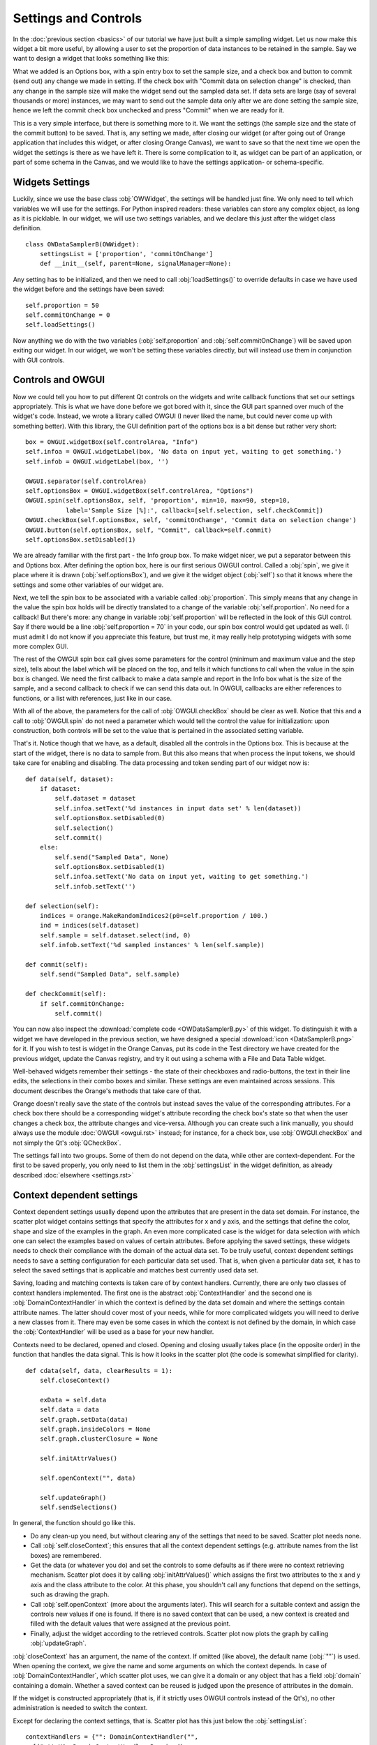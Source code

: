 #####################
Settings and Controls
#####################

In the :doc:`previous section <basics>` of our tutorial we
have just built a simple sampling widget. Let us now make this widget
a bit more useful, by allowing a user to set the proportion of data
instances to be retained in the sample. Say we want to design a widget
that looks something like this:

.. image:: dataSamplerBWidget.png

What we added is an Options box, with a spin entry box to set the
sample size, and a check box and button to commit (send out) any
change we made in setting. If the check box with "Commit data on
selection change" is checked, than any change in the sample size will
make the widget send out the sampled data set. If data sets are large
(say of several thousands or more) instances, we may want to send out
the sample data only after we are done setting the sample size, hence
we left the commit check box unchecked and press "Commit" when we are
ready for it.

This is a very simple interface, but there is something more to
it. We want the settings (the sample size and the state of the commit
button) to be saved. That is, any setting we made, after closing our
widget (or after going out of Orange application that includes this
widget, or after closing Orange Canvas), we want to save so that the
next time we open the widget the settings is there as we have left
it. There is some complication to it, as widget can be part of an
application, or part of some schema in the Canvas, and we would like
to have the settings application- or schema-specific.

****************
Widgets Settings
****************

Luckily, since we use the base class :obj:`OWWidget`, the settings
will be handled just fine. We only need to tell which variables we
will use for the settings. For Python inspired readers: these
variables can store any complex object, as long as it is
picklable. In our widget, we will use two settings variables, and we
declare this just after the widget class definition.

::

    class OWDataSamplerB(OWWidget):
        settingsList = ['proportion', 'commitOnChange']
        def __init__(self, parent=None, signalManager=None):

Any setting has to be initialized, and then we need to call
:obj:`loadSettings()` to override defaults in case we have used
the widget before and the settings have been saved::

    self.proportion = 50
    self.commitOnChange = 0
    self.loadSettings()

Now anything we do with the two variables (:obj:`self.proportion` and
:obj:`self.commitOnChange`) will be saved upon exiting our
widget. In our widget, we won't be setting these variables directly,
but will instead use them in conjunction with GUI controls.

******************
Controls and OWGUI
******************

Now we could tell you how to put different Qt controls on the
widgets and write callback functions that set our settings
appropriately. This is what we have done before we got bored with it,
since the GUI part spanned over much of the widget's code. Instead, we
wrote a library called OWGUI (I never liked the name, but could never
come up with something better). With this library, the GUI definition
part of the options box is a bit dense but rather very short::

    box = OWGUI.widgetBox(self.controlArea, "Info")
    self.infoa = OWGUI.widgetLabel(box, 'No data on input yet, waiting to get something.')
    self.infob = OWGUI.widgetLabel(box, '')

    OWGUI.separator(self.controlArea)
    self.optionsBox = OWGUI.widgetBox(self.controlArea, "Options")
    OWGUI.spin(self.optionsBox, self, 'proportion', min=10, max=90, step=10,
               label='Sample Size [%]:', callback=[self.selection, self.checkCommit])
    OWGUI.checkBox(self.optionsBox, self, 'commitOnChange', 'Commit data on selection change')
    OWGUI.button(self.optionsBox, self, "Commit", callback=self.commit)
    self.optionsBox.setDisabled(1)

We are already familiar with the first part - the Info group
box. To make widget nicer, we put a separator between this and Options
box. After defining the option box, here is our first serious OWGUI
control. Called a :obj:`spin`, we give it place where it is
drawn (:obj:`self.optionsBox`), and we give it the widget object
(:obj:`self`) so that it knows where the settings and some other
variables of our widget are.

Next, we tell the spin box to be
associated with a variable called :obj:`proportion`. This simply
means that any change in the value the spin box holds will be directly
translated to a change of the variable
:obj:`self.proportion`. No need for a callback! But there's
more: any change in variable :obj:`self.proportion` will be
reflected in the look of this GUI control. Say if there would be a
line :obj:`self.proportion = 70` in your code, our spin box
control would get updated as well. (I must admit I do not know if you
appreciate this feature, but trust me, it may really help prototyping
widgets with some more complex GUI.

The rest of the OWGUI spin box call gives some parameters for the
control (minimum and maximum value and the step size), tells about the
label which will be placed on the top, and tells it which functions to
call when the value in the spin box is changed. We need the first
callback to make a data sample and report in the Info box what is the
size of the sample, and a second callback to check if we can send this
data out. In OWGUI, callbacks are either references to functions, or a
list with references, just like in our case.

With all of the above, the parameters for the call of
:obj:`OWGUI.checkBox` should be clear as well. Notice that this
and a call to :obj:`OWGUI.spin` do not need a parameter which
would tell the control the value for initialization: upon construction,
both controls will be set to the value that is pertained in the
associated setting variable.

That's it. Notice though that we have, as a default, disabled all
the controls in the Options box. This is because at the start of the
widget, there is no data to sample from. But this also means that when
process the input tokens, we should take care for enabling and
disabling. The data processing and token sending part of our widget
now is::

    def data(self, dataset):
        if dataset:
            self.dataset = dataset
            self.infoa.setText('%d instances in input data set' % len(dataset))
            self.optionsBox.setDisabled(0)
            self.selection()
            self.commit()
        else:
            self.send("Sampled Data", None)
            self.optionsBox.setDisabled(1)
            self.infoa.setText('No data on input yet, waiting to get something.')
            self.infob.setText('')

    def selection(self):
        indices = orange.MakeRandomIndices2(p0=self.proportion / 100.)
        ind = indices(self.dataset)
        self.sample = self.dataset.select(ind, 0)
        self.infob.setText('%d sampled instances' % len(self.sample))

    def commit(self):
        self.send("Sampled Data", self.sample)

    def checkCommit(self):
        if self.commitOnChange:
            self.commit()

You can now also inspect the :download:`complete code <OWDataSamplerB.py>`
of this widget. To distinguish it with a widget we have developed in the
previous section, we have designed a special
:download:`icon <DataSamplerB.png>` for it. If you wish to test is
widget in the Orange Canvas, put its code in the Test directory we
have created for the previous widget, update the Canvas registry, and
try it out using a schema with a File and Data Table widget.

.. image:: schemawithdatasamplerB.png


Well-behaved widgets remember their settings - the state of their
checkboxes and radio-buttons, the text in their line edits, the
selections in their combo boxes and similar. These settings are even
maintained across sessions. This document describes the Orange's
methods that take care of that.

Orange doesn't really save the state of the controls but instead
saves the value of the corresponding attributes. For a check box there
should be a corresponding widget's attribute recording the check box's
state so that when the user changes a check box, the attribute changes
and vice-versa. Although you can create such a link manually, you
should always use the module :doc:`OWGUI <owgui.rst>` instead;
for instance, for a check box, use :obj:`OWGUI.checkBox` and not
simply the Qt's :obj:`QCheckBox`.

The settings fall into two groups. Some of them do not depend on
the data, while other are context-dependent. For the first to be saved
properly, you only need to list them in the :obj:`settingsList`
in the widget definition, as already described :doc:`elsewhere <settings.rst>`

**************************
Context dependent settings
**************************

Context dependent settings usually depend upon the attributes that
are present in the data set domain. For instance, the scatter plot
widget contains settings that specify the attributes for x and y axis,
and the settings that define the color, shape and size of the examples
in the graph. An even more complicated case is the widget for data
selection with which one can select the examples based on values of
certain attributes. Before applying the saved settings, these widgets
needs to check their compliance with the domain of the actual data
set. To be truly useful, context dependent settings needs to save a
setting configuration for each particular data set used. That is, when
given a particular data set, it has to select the saved settings that
is applicable and matches best currently used data set.

Saving, loading and matching contexts is taken care of by context
handlers. Currently, there are only two classes of context handlers
implemented. The first one is the abstract :obj:`ContextHandler`
and the second one is :obj:`DomainContextHandler` in which the
context is defined by the data set domain and where the settings
contain attribute names. The latter should cover most of your needs,
while for more complicated widgets you will need to derive a new
classes from it. There may even be some cases in which the context is
not defined by the domain, in which case the
:obj:`ContextHandler` will be used as a base for your new
handler.

Contexts need to be declared, opened and closed. Opening and
closing usually takes place (in the opposite order) in the function
that handles the data signal. This is how it looks in the scatter plot
(the code is somewhat simplified for clarity). ::

    def cdata(self, data, clearResults = 1):
        self.closeContext()

        exData = self.data
        self.data = data
        self.graph.setData(data)
        self.graph.insideColors = None
        self.graph.clusterClosure = None

        self.initAttrValues()

        self.openContext("", data)

        self.updateGraph()
        self.sendSelections()

In general, the function should go like this.

* Do any clean-up you need, but without clearing any of the settings that need to be saved. Scatter plot needs none.
* Call :obj:`self.closeContext`; this ensures that all the context dependent settings (e.g. attribute names from the list boxes) are remembered.
* Get the data (or whatever you do) and set the controls to some defaults as if there were no context retrieving mechanism. Scatter plot does it by calling :obj:`initAttrValues()` which assigns the first two attributes to the x and y axis and the class attribute to the color. At this phase, you shouldn't call any functions that depend on the settings, such as drawing the graph.
* Call :obj:`self.openContext` (more about the arguments later). This will search for a suitable context and assign the controls new values if one is found. If there is no saved context that can be used, a new context is created and filled with the default values that were assigned at the previous point.
* Finally, adjust the widget according to the retrieved controls. Scatter plot now plots the graph by calling :obj:`updateGraph`.


:obj:`closeContext` has an argument, the name of the context. If omitted (like above), the default name (:obj:`""`) is used. When opening the context, we give the name and some arguments on which the context depends. In case of :obj:`DomainContextHandler`, which scatter plot uses, we can give it a domain or any object that has a field :obj:`domain` containing a domain. Whether a saved context can be reused is judged upon the presence of attributes in the domain.

If the widget is constructed appropriately (that is, if it strictly uses OWGUI controls instead of the Qt's), no other administration is needed to switch the context.

Except for declaring the context settings, that is. Scatter plot has this just below the :obj:`settingsList`::

    contextHandlers = {"": DomainContextHandler("",
      [("attrX", DomainContextHandler.Required),
       ("attrY", DomainContextHandler.Required),
       ("attrLabel", DomainContextHandler.Optional),
       ("attrShape", DomainContextHandler.Optional),
       ("attrSize", DomainContextHandler.Optional)])}

:obj:`contextHandlers` is a dictionary whose keys are contexts' names. Each widget can have multiple contexts; for an unrealistic example, consider a scatter plot which gets two data sets and uses one attribute from the first for the x axis, and an attribute from the other for y. Since we won't see this often, the default name for a context is an empty string.

The values in the dictionary are context handlers. Scatter plot declares that it has a DomainContextHandler with name "" (sorry for the repetition) with attributes "attrX", "attrY", "attrLabel", "attrShape" and "attrSize". The first two are required, while the other three are optional.

*********************************
Using :obj:`DomainContextHandler`
*********************************

What we said above is not exactly
true. :obj:`DomainContextHandler.Required` is the default flag,
so :obj:`("attrX", DomainContextHandler.Required)` can be
replaced by simply :obj:`"attrX"`. And the latter three have the
same flags, so they can be grouped into :obj:`(["attrLabel",
"attrShape", "attrSize"], DomainContextHandler.Optional)`. So
what scatter plot really says is ::

    contextHandlers = {"": DomainContextHandler("", [
       "attrX", "attrY",
       (["attrLabel", "attrShape", "attrSize"], DomainContextHandler.Optional)])}

What do "optional" and "required" mean? Say that you used the
scatter plot on the data with attributes A, B, C and D; A and B are
used for the x and y axis and D defined the colors of examples. Now
you load a new data with attributes A, B, E, and F. The same context
can be used - A and B will again be shown on x and y axis and the
default (the one set by :obj:`self.initAttrValues`) will be used
for the color since the attribute D is missing in the new data. Now
comes the third data set, which only has attributes A, D and E. The
context now can't be reused since the attribute used for the
*required* :obj:`attrY` (the y axis) is missing.

OK, now it is time to be a bit formal. As said,
:obj:`contextHandlers` is a dictionary and the values in it need
to be context handlers derived from the abstract class
:obj:`ContextHandler`. The way it is declared of course depends
upon its constructor, so the above applies only to the usual
:obj:`DomainContextHandler`.

DomainContextHandler's constructor has the following arguments

contextName
The name of the context; it should consist of letters and digits (it is used as a prt of a variable name). In case the widget has multiple contexts, they should have unique names. In most cases there will be only one context, so you can leave it empty.

fields
The names of the attributes to be saved and the corresponding flags. They are described in more details below.

cloneIfImperfect
states that when the context doesn't match perfectly, that is, unless the domain is exactly the same as the domain from which the context was originally created, :obj:`openContext` shouldn't reuse a context but create a copy of the best matching context instead. Default is :obj:`True`.

loadImperfect
tells whether the contexts that do not match perfectly (see above) should be used or not. Default is :obj:`True`.

findImperfect
tells whether imperfect contexts match at all or not (this flag is somewhat confused with :obj:`loadImperfect`, but it may come useful some day. Default is :obj:`True` again.

syncWithGlobal
tells whether instances of this widget should have a shared list of contexts (default). The alternative is that each keeps its own list; each individual list is merged with the global when the widget is deleted from the canvas (or when the canvas is closed). This setting only applies to canvas, while in saved applications widgets always have separate settings lists.

maxAttributesToPickle
To keep the size of the context file small, settings for domains exceeding a certain number of attributes are not pickled. Default is 100, but you can increase (or decrease this) if you need to.


The truly interesting argument is :obj:`fields`. It roughly corresponds to the
:obj:`settingsList` in that each element specifies one widget attribute to be
saved. The elements of :obj:`fields` can be strings, tuples and/or instances of
:obj:`ContextField` (whatever you give, it gets automatically converted to the
latter). When given as tuples, they should consist of two elements, the field
name (just like in :obj:`settingsList`) and a flag. Here are the possible flags:

* :obj:`DomainContextHandler.Optional`, :obj:`DomainContextHandler.SelectedRequired` and :obj:`DomainContextHandler.Required` state whether the attribute is optional or required, as explained above. Default is :obj:`Required`. :obj:`DomainContextHandler.SelectedRequired` is applicable only if the control is a list box, where it means that the attributes that are selected are required while the other attributes from the list are not.
* :obj:`DomainContextHandler.NotAttribute` the setting is not an attribute name. You can essentially make a check box context dependent, but we very strongly dissuade from this since it can really confuse the user if some check boxes change with the data while most do not.
* :obj:`DomainContextHandler.List` tells that the attribute corresponds to a list box.


Flags can be combined, so to specify a list in which all attributes
are required, you would give :obj:`DomainContextHandler.List +
DomainContextHandler.Required`. Since this combination is
common, :obj:`DomainContextHandler.RequiredList` can be used
instead.

There are two shortcuts. The default flag is
:obj:`DomainContextHandler.Required`. If your attribute is like
this (as most are), you can give only its name instead of a
tuple. This is how :obj:`"attrX"` and :obj:`"attrY"` are
given in the scatter plot. If there are multiple attributes with the
same flags, you can specify them with a tuple in which the first
element is not a string but a list of strings. We have seen this trick
in the scatter plot, too.

But the tuples are actually a shortcut for instances of
:obj:`ContextField`. When you say :obj:`"attrX"` this is actually
:obj:`ContextField("attrX", DomainContextHandler.Required)` (you should
appreciate the shortcurt, right?). But see this monster from widget "Select
Attributes" (file OWDataDomain.py)::

    contextHandlers = {"": DomainContextHandler("",
        [ContextField("chosenAttributes",
                       DomainContextHandler.RequiredList,
                       selected="selectedChosen", reservoir="inputAttributes"),
         ContextField("classAttribute",
                       DomainContextHandler.RequiredList,
                       selected="selectedClass", reservoir="inputAttributes"),
         ContextField("metaAttributes",
                       DomainContextHandler.RequiredList,
                       selected="selectedMeta", reservoir="inputAttributes")
    ])}


:obj:`ContextField`'s constructor gets the name and flags and a list of
arguments that are written directly into the object instance. To follow the
example, recall what Select Attributes looks like: it allows you to select a
subset of attributes, the class attribute and the meta attributes that you
want to use; the attributes in the corresponding three list boxes are stored
in the widget's variables :obj:`chosenAttributes`, :obj:`classAttribute`
and :obj:`metaAttributes` respectively. When the user selects some attributes
in any of these boxes, the selection is stored in :obj:`selectedChosen`,
:obj:`selectedClass` and :obj:`selectedMeta`. The remaining attributes
- those that are not in any of these three list boxes - are in the leftover
listbox on the left-hand side of the widget, and the content of the box is
stored in the widget's variable :obj:`inputAttributes`.

The above definition tells that the context needs to store the contents of
the three list boxes by specifying the corresponding variables; the list of
attributes is given as the name of the field and the list of selected
attributes is in the optional named attribute :obj:`selected`. By
:obj:`reservoir` we told the context handler that the attributes are taken
from :obj:`inputAttributes`. So, when a context is retrieved, all the
attributes that are not in any of the three list boxes are put into
:obj:`inputAttributes`.

Why the mess? Couldn't we just store :obj:`inputAttributes` as the fourth
list box? Imagine that the user first loads the data with attributes A, B,
C, D, E and F, puts A, B, C in chosen and D in class. E and F are left in
:obj:`inputAttributes`. Now she loads another data which has attributes A,
B, C, D, E, and G. The contexts should match (the new data has all the
attributes we need), but :obj:`inputAttributes` should now contain E and
G, not E and F, since F doesn't exist any more, while G needs to be made
available.

You can use :obj:`ContextField` (instead of tuples and strings) for
declaring any fields, but you will usually need them only for lists or,
maybe, some complicated future controls.


*****************************
Defining New Context Handlers
*****************************

Avoid it if you can. If you can't, here's the list of the methods you may need to implement. You may want to copy as much from the :obj:`DomainContextHandler` as you can.


__init__
Has the same arguments as the :obj:`DomainContextHandler`'s, except for the :obj:`fields`.

newContext
Creates and returns a new context. In :obj:`ContextHandler` is returns an instance of :obj:`Context`; you probably won't need to change this.

openContext
The method is given a widget and some additional arguments based on which the contexts are compared. In case of :obj:`DomainContextHandler` this is a domain. There can be one or more such arguments. Note that the method :obj:`openContext` which we talked about above is a method of :obj:`OWBaseWidget`, while here we describe a method of context handlers. Actually, :obj:`OWBaseWidget(self, contextName, *args)` calls the context handler's, passing it's :obj:`self` and :obj:`*args`.

It needs to find a matching context and copy its settings to the widget or construct a new context and copy the settings from the widget. Also, when an old context is reused, it should be moved to the beginning of the list. :obj:`ContextHandler` already defines this method, which should usually suffice. :obj:`DomainContextHandler` adds very little to it.

closeContext
Copies the settings from the widget by calling :obj:`settingsFromWidget`. You probably won't need to overwrite it.

match
The method is called by :obj:`openContext` to find a matching context. Given an existing context and the arguments that were given to :obj:`openContext` (for instance, a domain), it should decide whether the context matches or not. If it returns 2, it is a perfect match (e.g. domains are the same). If it returns 0, the context is not applicable (e.g. some of the required attributes are missing). In case it returns a number between 0 and 1 (excluding 0), the higher the number the better the match. :obj:`openContext` will use the best matching context (or the perfect one, if found).

settingsToWidget/settingsFromWidget
Copy the settings to and from the widget.

fastSave
This function is called by the widget's :obj:`__setattr__` each time any widget's variable is changed to immediately synchronize the context with the state of the widget. The method is really needed only when :obj:`syncWithGlobal` is set. When the context is closed, :obj:`closeContext` will save the settings anyway.

cloneContext
Given an existing context, it prepares and returns a copy. The method is optional; :obj:`copy.deepcopy` can be used instead.


***************************
Saving and loading settings
***************************

Settings can be saved in two different places. Orange Canvas save
settings in .ini files in directory
Orange/OrangeWidgets/widgetSettings. Each widget type has its separate
file; for instance, the scatter plot's settings are saved in
:obj:`ScatterPlot.ini`. Saved schemas and applications save
settings in .sav files; the .sav file is placed in the same directory
as the schema or application, has the same name (except for the
extension) and contains the settings for all widgets in the
schema/application.

Saving and loading is done automatically by canvas or the
application. In a very rare case you need it to run these operations
manually, the functions involved are :obj:`loadSettings(self, file =
None)`, :obj:`saveSettings(self, file = None)`,
:obj:`loadSettingsStr(self, str)`,
:obj:`saveSettingsStr(self)`. The first two load and save from
the file; if not given, the default name (widget's name +
:obj:`.ini`) is used. They are called by the canvas, never by a
schema or an application. The last two load and save from a string and
are used by schemas and applications. All the functions are defined as
methods of :obj:`OWBaseWidget`, which all other widgets are
derived from.
